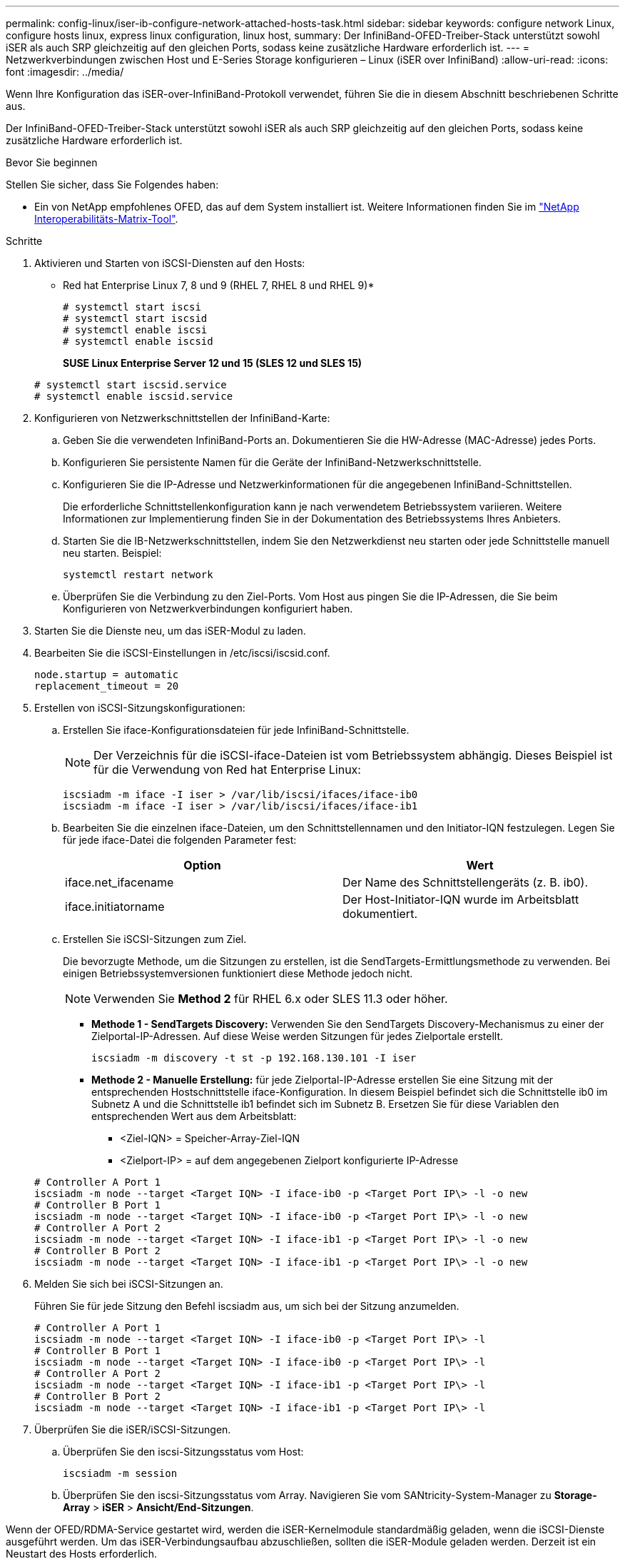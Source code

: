 ---
permalink: config-linux/iser-ib-configure-network-attached-hosts-task.html 
sidebar: sidebar 
keywords: configure network Linux, configure hosts linux, express linux configuration, linux host, 
summary: Der InfiniBand-OFED-Treiber-Stack unterstützt sowohl iSER als auch SRP gleichzeitig auf den gleichen Ports, sodass keine zusätzliche Hardware erforderlich ist. 
---
= Netzwerkverbindungen zwischen Host und E-Series Storage konfigurieren – Linux (iSER over InfiniBand)
:allow-uri-read: 
:icons: font
:imagesdir: ../media/


[role="lead"]
Wenn Ihre Konfiguration das iSER-over-InfiniBand-Protokoll verwendet, führen Sie die in diesem Abschnitt beschriebenen Schritte aus.

Der InfiniBand-OFED-Treiber-Stack unterstützt sowohl iSER als auch SRP gleichzeitig auf den gleichen Ports, sodass keine zusätzliche Hardware erforderlich ist.

.Bevor Sie beginnen
Stellen Sie sicher, dass Sie Folgendes haben:

* Ein von NetApp empfohlenes OFED, das auf dem System installiert ist. Weitere Informationen finden Sie im https://mysupport.netapp.com/matrix["NetApp Interoperabilitäts-Matrix-Tool"^].


.Schritte
. Aktivieren und Starten von iSCSI-Diensten auf den Hosts:
+
* Red hat Enterprise Linux 7, 8 und 9 (RHEL 7, RHEL 8 und RHEL 9)*

+
[listing]
----

# systemctl start iscsi
# systemctl start iscsid
# systemctl enable iscsi
# systemctl enable iscsid
----
+
*SUSE Linux Enterprise Server 12 und 15 (SLES 12 und SLES 15)*

+
[listing]
----

# systemctl start iscsid.service
# systemctl enable iscsid.service
----
. Konfigurieren von Netzwerkschnittstellen der InfiniBand-Karte:
+
.. Geben Sie die verwendeten InfiniBand-Ports an. Dokumentieren Sie die HW-Adresse (MAC-Adresse) jedes Ports.
.. Konfigurieren Sie persistente Namen für die Geräte der InfiniBand-Netzwerkschnittstelle.
.. Konfigurieren Sie die IP-Adresse und Netzwerkinformationen für die angegebenen InfiniBand-Schnittstellen.
+
Die erforderliche Schnittstellenkonfiguration kann je nach verwendetem Betriebssystem variieren. Weitere Informationen zur Implementierung finden Sie in der Dokumentation des Betriebssystems Ihres Anbieters.

.. Starten Sie die IB-Netzwerkschnittstellen, indem Sie den Netzwerkdienst neu starten oder jede Schnittstelle manuell neu starten. Beispiel:
+
[listing]
----
systemctl restart network
----
.. Überprüfen Sie die Verbindung zu den Ziel-Ports. Vom Host aus pingen Sie die IP-Adressen, die Sie beim Konfigurieren von Netzwerkverbindungen konfiguriert haben.


. Starten Sie die Dienste neu, um das iSER-Modul zu laden.
. Bearbeiten Sie die iSCSI-Einstellungen in /etc/iscsi/iscsid.conf.
+
[listing]
----
node.startup = automatic
replacement_timeout = 20
----
. Erstellen von iSCSI-Sitzungskonfigurationen:
+
.. Erstellen Sie iface-Konfigurationsdateien für jede InfiniBand-Schnittstelle.
+

NOTE: Der Verzeichnis für die iSCSI-iface-Dateien ist vom Betriebssystem abhängig. Dieses Beispiel ist für die Verwendung von Red hat Enterprise Linux:

+
[listing]
----
iscsiadm -m iface -I iser > /var/lib/iscsi/ifaces/iface-ib0
iscsiadm -m iface -I iser > /var/lib/iscsi/ifaces/iface-ib1
----
.. Bearbeiten Sie die einzelnen iface-Dateien, um den Schnittstellennamen und den Initiator-IQN festzulegen. Legen Sie für jede iface-Datei die folgenden Parameter fest:
+
|===
| Option | Wert 


 a| 
iface.net_ifacename
 a| 
Der Name des Schnittstellengeräts (z. B. ib0).



 a| 
iface.initiatorname
 a| 
Der Host-Initiator-IQN wurde im Arbeitsblatt dokumentiert.

|===
.. Erstellen Sie iSCSI-Sitzungen zum Ziel.
+
Die bevorzugte Methode, um die Sitzungen zu erstellen, ist die SendTargets-Ermittlungsmethode zu verwenden. Bei einigen Betriebssystemversionen funktioniert diese Methode jedoch nicht.

+

NOTE: Verwenden Sie *Method 2* für RHEL 6.x oder SLES 11.3 oder höher.

+
*** *Methode 1 - SendTargets Discovery:* Verwenden Sie den SendTargets Discovery-Mechanismus zu einer der Zielportal-IP-Adressen. Auf diese Weise werden Sitzungen für jedes Zielportale erstellt.
+
[listing]
----
iscsiadm -m discovery -t st -p 192.168.130.101 -I iser
----
*** *Methode 2 - Manuelle Erstellung:* für jede Zielportal-IP-Adresse erstellen Sie eine Sitzung mit der entsprechenden Hostschnittstelle iface-Konfiguration. In diesem Beispiel befindet sich die Schnittstelle ib0 im Subnetz A und die Schnittstelle ib1 befindet sich im Subnetz B. Ersetzen Sie für diese Variablen den entsprechenden Wert aus dem Arbeitsblatt:
+
**** <Ziel-IQN> = Speicher-Array-Ziel-IQN
**** <Zielport-IP> = auf dem angegebenen Zielport konfigurierte IP-Adresse






+
[listing]
----
# Controller A Port 1
iscsiadm -m node --target <Target IQN> -I iface-ib0 -p <Target Port IP\> -l -o new
# Controller B Port 1
iscsiadm -m node --target <Target IQN> -I iface-ib0 -p <Target Port IP\> -l -o new
# Controller A Port 2
iscsiadm -m node --target <Target IQN> -I iface-ib1 -p <Target Port IP\> -l -o new
# Controller B Port 2
iscsiadm -m node --target <Target IQN> -I iface-ib1 -p <Target Port IP\> -l -o new
----
. Melden Sie sich bei iSCSI-Sitzungen an.
+
Führen Sie für jede Sitzung den Befehl iscsiadm aus, um sich bei der Sitzung anzumelden.

+
[listing]
----
# Controller A Port 1
iscsiadm -m node --target <Target IQN> -I iface-ib0 -p <Target Port IP\> -l
# Controller B Port 1
iscsiadm -m node --target <Target IQN> -I iface-ib0 -p <Target Port IP\> -l
# Controller A Port 2
iscsiadm -m node --target <Target IQN> -I iface-ib1 -p <Target Port IP\> -l
# Controller B Port 2
iscsiadm -m node --target <Target IQN> -I iface-ib1 -p <Target Port IP\> -l
----
. Überprüfen Sie die iSER/iSCSI-Sitzungen.
+
.. Überprüfen Sie den iscsi-Sitzungsstatus vom Host:
+
[listing]
----
iscsiadm -m session
----
.. Überprüfen Sie den iscsi-Sitzungsstatus vom Array. Navigieren Sie vom SANtricity-System-Manager zu *Storage-Array* > *iSER* > *Ansicht/End-Sitzungen*.




Wenn der OFED/RDMA-Service gestartet wird, werden die iSER-Kernelmodule standardmäßig geladen, wenn die iSCSI-Dienste ausgeführt werden. Um das iSER-Verbindungsaufbau abzuschließen, sollten die iSER-Module geladen werden. Derzeit ist ein Neustart des Hosts erforderlich.
